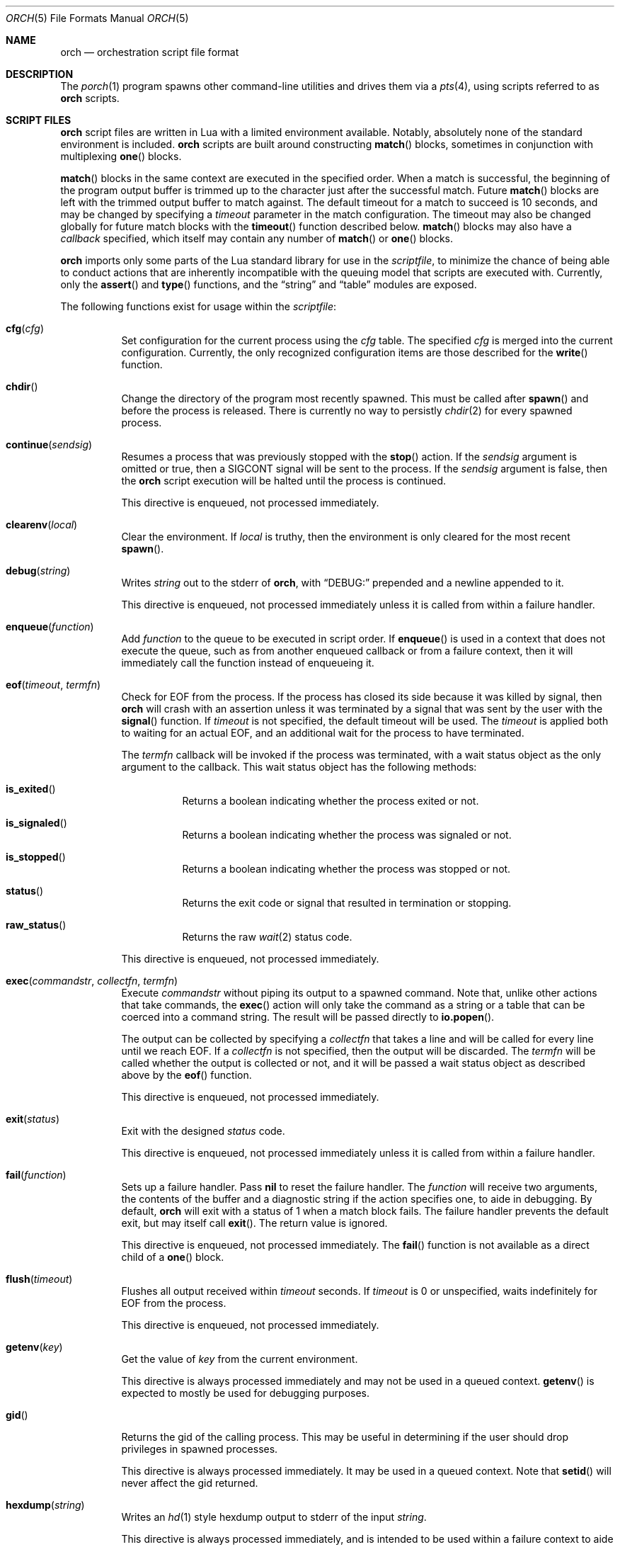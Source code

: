 .\"
.\" Copyright (c) 2024, 2025 Kyle Evans <kevans@FreeBSD.org>
.\"
.\" SPDX-License-Identifier: BSD-2-Clause
.\"
.Dd August 11, 2025
.Dt ORCH 5
.Os
.Sh NAME
.Nm orch
.Nd orchestration script file format
.Sh DESCRIPTION
The
.Xr porch 1
program spawns other command-line utilities and drives them via a
.Xr pts 4 ,
using scripts referred to as
.Nm
scripts.
.Sh SCRIPT FILES
.Nm
script files are written in Lua with a limited environment available.
Notably, absolutely none of the standard environment is included.
.Nm
scripts are built around constructing
.Fn match
blocks, sometimes in conjunction with multiplexing
.Fn one
blocks.
.Pp
.Fn match
blocks in the same context are executed in the specified order.
When a match is successful, the beginning of the program output buffer is
trimmed up to the character just after the successful match.
Future
.Fn match
blocks are left with the trimmed output buffer to match against.
The default timeout for a match to succeed is 10 seconds, and may be changed
by specifying a
.Ar timeout
parameter in the match configuration.
The timeout may also be changed globally for future match blocks with the
.Fn timeout
function described below.
.Fn match
blocks may also have a
.Ar callback
specified, which itself may contain any number of
.Fn match
or
.Fn one
blocks.
.Pp
.Nm
imports only some parts of the Lua standard library for use in the
.Ar scriptfile ,
to minimize the chance of being able to conduct actions that are inherently
incompatible with the queuing model that scripts are executed with.
Currently, only the
.Fn assert
and
.Fn type
functions, and the
.Dq string
and
.Dq table
modules are exposed.
.Pp
The following functions exist for usage within the
.Ar scriptfile :
.Bl -tag -width indent
.It Fn cfg "cfg"
Set configuration for the current process using the
.Fa cfg
table.
The specified
.Fa cfg
is merged into the current configuration.
Currently, the only recognized configuration items are those described for the
.Fn write
function.
.It Fn chdir
Change the directory of the program most recently spawned.
This must be called after
.Fn spawn
and before the process is released.
There is currently no way to persistly
.Xr chdir 2
for every spawned process.
.It Fn continue "sendsig"
Resumes a process that was previously stopped with the
.Fn stop
action.
If the
.Fa sendsig
argument is omitted or true, then a
.Dv SIGCONT
signal will be sent to the process.
If the
.Fa sendsig
argument is false, then the
.Nm
script execution will be halted until the process is continued.
.Pp
This directive is enqueued, not processed immediately.
.It Fn clearenv "local"
Clear the environment.
If
.Fa local
is truthy, then the environment is only cleared for the most recent
.Fn spawn .
.It Fn debug "string"
Writes
.Fa string
out to the stderr of
.Nm ,
with
.Dq DEBUG:
prepended and a newline appended to it.
.Pp
This directive is enqueued, not processed immediately unless it is called from
within a failure handler.
.It Fn enqueue "function"
Add
.Fa function
to the queue to be executed in script order.
If
.Fn enqueue
is used in a context that does not execute the queue, such as from another
enqueued callback or from a failure context, then it will immediately call the
function instead of enqueueing it.
.It Fn eof "timeout" "termfn"
Check for EOF from the process.
If the process has closed its side because it was killed by signal, then
.Nm
will crash with an assertion unless it was terminated by a signal that was sent
by the user with the
.Fn signal
function.
If
.Fa timeout
is not specified, the default timeout will be used.
The
.Fa timeout
is applied both to waiting for an actual EOF, and an additional wait for the
process to have terminated.
.Pp
The
.Fa termfn
callback will be invoked if the process was terminated, with a wait status
object as the only argument to the callback.
This wait status object has the following methods:
.Bl -tag -width indent
.It Fn is_exited
Returns a boolean indicating whether the process exited or not.
.It Fn is_signaled
Returns a boolean indicating whether the process was signaled or not.
.It Fn is_stopped
Returns a boolean indicating whether the process was stopped or not.
.It Fn status
Returns the exit code or signal that resulted in termination or stopping.
.It Fn raw_status
Returns the raw
.Xr wait 2
status code.
.El
.Pp
This directive is enqueued, not processed immediately.
.It Fn exec "commandstr" "collectfn" "termfn"
Execute
.Fa commandstr
without piping its output to a spawned command.
Note that, unlike other actions that take commands, the
.Fn exec
action will only take the command as a string or a table that can be coerced
into a command string.
The result will be passed directly to
.Fn io.popen .
.Pp
The output can be collected by specifying a
.Fa collectfn
that takes a line and will be called for every line until we reach EOF.
If a
.Fa collectfn
is not specified, then the output will be discarded.
The
.Fa termfn
will be called whether the output is collected or not, and it will be passed a
wait status object as described above by the
.Fn eof
function.
.Pp
This directive is enqueued, not processed immediately.
.It Fn exit "status"
Exit with the designed
.Fa status
code.
.Pp
This directive is enqueued, not processed immediately unless it is called from
within a failure handler.
.It Fn fail "function"
Sets up a failure handler.
Pass
.Li nil
to reset the failure handler.
The
.Fa function
will receive two arguments, the contents of the buffer and a diagnostic string
if the action specifies one, to aide in debugging.
By default,
.Nm
will exit with a status of 1 when a match block fails.
The failure handler prevents the default exit, but may itself call
.Fn exit .
The return value is ignored.
.Pp
This directive is enqueued, not processed immediately.
The
.Fn fail
function is not available as a direct child of a
.Fn one
block.
.It Fn flush "timeout"
Flushes all output received within
.Fa timeout
seconds.
If
.Fa timeout
is 0 or unspecified, waits indefinitely for EOF from the process.
.Pp
This directive is enqueued, not processed immediately.
.It Fn getenv "key"
Get the value of
.Fa key
from the current environment.
.Pp
This directive is always processed immediately and may not be used in a queued
context.
.Fn getenv
is expected to mostly be used for debugging purposes.
.It Fn gid
Returns the gid of the calling process.
This may be useful in determining if the user should drop privileges in spawned
processes.
.Pp
This directive is always processed immediately.
It may be used in a queued context.
Note that
.Fn setid
will never affect the gid returned.
.It Fn hexdump "string"
Writes an
.Xr hd 1
style hexdump output to stderr of the input
.Fa string .
.Pp
This directive is always processed immediately, and is intended to be used
within a failure context to aide in analysis of why a match failed.
.It Fn log "logfile" "log_writes"
Sets a logfile for subsequent input and output to the process.
The
.Fa logfile
may be a string specifying a filename or an open file (for lib users).
If a filename is specified, then
.Nm
will open it in write-append mode and preserve existing contents.
Writes to the process will be logged automatically if
.Fa log_writes
is omitted or nil, but will be suppressed if
.Fa log_writes
is false.
.It Fn matcher "type"
Changes the default matcher for subsequent match blocks to the type described
by
.Fa type .
The default
.Fa type
is the
.Dq lua
matcher, which interprets match patterns as lua patterns and executes them
accordingly.
Note that Lua string processing still applies for every pattern matcher.
e.g.,
.Dq \er
will be interpreted as a carriage return for these non-default pattern matchers.
.Pp
The following matcher options are available:
.Bl -tag -width indent
.It Dq lua
Uses Lua pattern matching to match patterns.
.It Dq plain
Treats the pattern as a plain old string; no characters are special.
.It Dq posix
Treats the pattern as a POSIX extended regular expression.
See
.Xr re_format 7
for more details.
.It Dq default
An alias for the
.Dq lua
matcher.
.El
.It Fn pipe "commandstr" "linefilter"
Execute the command in
.Fa commandstr
and pipe any output from it into the spawned process.
Note that, unlike other actions that take commands, the
.Fn pipe
action will only take the command as a string or a table that can be coerced
into a command string.
The result will be passed directly to
.Fn io.popen .
.Pp
If a
.Fa linefilter
callback is passed, then every line from the given command will be ran through
it and the result of the call written to the process instead.
If the callback returns nil, then the line is skipped.
.It Fn raw "boolean"
Changes the raw
.Fn write
state on the process.
.It Fn release
Releases a spawned process for execution.
This is done implicitly when a
.Fn match
block is first encountered.
.Pp
This directive is enqueued, not processed immediately.
.It Fn setgroups "group1" "..."
This calls
.Xr setgroups 2
in the spawned process to set group access.
As with the underlying call, the
.Fa group1
group will become the process effective gid.
Any symbolic names will be resolved as described below in
.Fn setid .
.Pp
As with
.Fn setid
below, an error will be raised if the operation fails.
The user is advised to check the process uid prior to calling
.Fn setgroups .
.Pp
This directive is enqueued, not processed immediately.
.It Fn setid "user" "group"
This calls
.Xr setuid 2
and
.Xr setgid 2
in the spawned process to drop privileges.
The
.Fa user
and
.Fa group
are both optional, but at least one must be specified.
These arguments may either be a symbolic name or a numeric identifier.
Symbolic names will be resolved with
.Xr getpwnam 3
and
.Xr getgrnam 3
respectively.
.Pp
Note that these will raise an error if the procedure fails, so it is best to
confirm that one may drop privileges by checking the process
.Fn uid
first.
.Pp
This directive is enqueued, not processed immediately.
.It Fn setenv "key" "value" "local" , Fn setenv "table" "local"
Set the environment variable
.Fa key
to
.Va value
in the environment.
If
.Fa local
is truthy, then the value is only set for the most recent
.Fn spawn .
The
.Fa table
variant may be used to set multiple environment variables at once.
.It Fn sigblock "signo" "..."
Block all signal
.Fa signo
specified.
Each
.Fa signo
may either be a signal number or a table with signal numbers as values.
.Pp
This directive is enqueued, not processed immediately.
.It Fn sigcatch "signo" "..."
Catch all signal
.Fa signo
specified.
Each
.Fa signo
may either be a signal number or a table with signal numbers as values.
.Pp
This directive is enqueued, not processed immediately.
.It Fn sigclear
Clear the signal mask.
.Pp
This directive is enqueued, not processed immediately.
.It Fn sigignore "signo" "..."
Ignore all signal
.Fa signo
specified.
Each
.Fa signo
may either be a signal number or a table with signal numbers as values.
.Pp
This directive is enqueued, not processed immediately.
.It Fn sigreset "preserve_sigmask"
Resets all signals to be caught and clears the signal mask, unless
.Fa preserve_sigmask
is truthy.
.Pp
This directive is enqueued, not processed immediately.
.It Fn sigunblock "signo" "..."
Unblock all signal
.Fa signo
specified.
Each
.Fa signo
may either be a signal number or a table with signal numbers as values.
.Pp
This directive is enqueued, not processed immediately.
.It Fn signal "signal"
Send the specified
.Fa signal
to the current process.
The process must have already been released, either implicitly or by explicit
.Fn release ,
prior to sending a signal.
It is recommended to match at least one known output from the process before
sending a signal.
.Pp
Signal names known on the current platform are exposed in the
.Va signals
table.
The keys of this table are signal names with a
.Dq SIG
prefix.
Signals not described in this table are also accepted.
.Nm
relies on
.Xr kill 2
to validate the signal for maximum flexibility.
.It Fn size "width" "height"
Set or get the size of the terminal associated with the process.
If at least one of
.Fa width
or
.Fa height
are not nil, then
.Fn size
will resize that dimension of the window.
The new current size of the window is always returned.
.Pp
The window will start off on a fresh spawn with a width and height of 0.
The size of the window is never persisted across processes.
.Pp
This directive is always processed immediately, and thus should always be used
in either an
.Fn enqueue
or
fail context.
.It Fn sleep "duration"
Sleeps for at least the specified
.Fa duration ,
in seconds.
Fractional seconds are supported.
As implemented,
.Nm
may delay execution for a little longer than the specified
.Fa duration ,
but not for any less time.
.Pp
This directive is enqueued, not processed immediately unless it is called from
within a failure handler.
.It Fn spawn "..."
Spawns a new process.
The arguments to
.Fn spawn
are in the traditional argv style.
They may either be specified directly as arguments to the function, or they may
instead be constructed as a single table.
.Nm
will execute a standard
.Ev PATH
search via
.Xr execvp 3 .
Note that the script's directory is added to
.Ev PATH
before execution begins.
The spawned process will inherit the running environment.
.Pp
If the process cannot be spawned, then
.Nm
will exit.
Note that only one process at a time may be matched against.
If a new process is spawned, then the previous process will be killed and
subsequent matches will be against the new process.
.Pp
This directive is enqueued, not processed immediately.
.It Fn stop
Stops the process by sending a
.Dv SIGSTOP
signal to it.
Execution must subsequently be resumed with the
.Fn continue
action.
.Pp
One anticipated use for this is to stop the program before sending input to it,
then attaching a debugger to step through the program's response.
In this scenario, the
.Nm
script would use
.Fn continue false
to avoid sending a
.Dv SIGCONT
to the program, but still performs a
.Xr waitpid 2
until the program has been continued.
Program behavior on detach of the debugger may vary by platform, sometimes
requiring a
.Dv SIGCONT
to be sent to the debuggee to resume execution.
.Pp
No limitations are imposed on what actions may occur between a
.Fn stop
and
.Fn continue .
.Pp
This directive is enqueued, not processed immediately.
.It Fn stty "field" "set" "unset"
Change the specified
.Fa field
as described by
.Fa set
and
.Fa unset .
.Fa field
should be one of
.Dq cflag ,
.Dq iflag ,
.Dq lflag ,
.Dq oflag ,
or
.Dq cc ,
corresponding to the similarly named fields in
.Xr termios 4 .
For the flag fields, the bits in
.Fa set
will be set in the new mask, and the bits in
.Fa unset
will be unset in the new mask.
Either may be 0 or nil to indicate no bits to be set or unset respectively.
The masks for each field may be found in the
.Dq tty
table in the script's global environment.
For instance, ICANON's mask may be referenced as
.Dq tty.lflag.ICANON .
Example usage:
.Bd -literal -offset indent
-- Set ICANON
stty("lflag", tty.lflag.ICANON)

-- Unset ICANON
stty("lflag", nil, tty.lflag.ICANON)

-- Set ECHONL but disable ECHO
stty("lflag", tty.lflag.ECHONL, tty.lflag.ECHO)
.Ed
.Pp
For
.Dq cc ,
the
.Fa unset
argument is ignored, and
.Fa set
should be a table whose keys correspond to a defined
.Dq V*
constant, and whose values are either the empty string to indicate that the
field should be disabled, an integer for VMIN and VTIME, or a string of the form
.Dq ^X
to indicate ctrl-X.
.Pp
Supported entries may be found in the
.Dq tty
table in the script's global environment.
The
.Dq tty.cc
table's keys correspond to supported characters, e.g.,
.Dq tty.cc.VEOF ,
and the associated values are all truthy to indicate that they are supported.
.Pp
This directive is enqueued, not processed immediately.
.It Fn timeout "val"
Adjust the default timeout to
.Fa val
seconds for subsequent
.Fn match
blocks.
The default timeout at script start is 10 seconds.
.Pp
This directive is processed immediately.
.It Fn uid
Returns the uid of the calling process.
This may be useful in determining if the user should drop privileges in spawned
processes.
.Pp
This directive is always processed immediately.
It may be used in a queued context.
Note that
.Fn setid
will never affect the uid returned.
.It Fn write "str" "cfg"
Write
.Fa str
to stdin of the spawned process.
If the process is in
.Fn raw
mode, then
.Fn write
will write the entire
.Fn str
out as given.
If the process is not in
.Fn raw
mode, which is the default, then escape sequences and control characters will be
processed.
Note that lua strings are naturally escape-processed in addition to any escaping
done by
.Nm .
For example, if one wants to send a literal
.Dq "^D"
in non-raw mode, then
.Dq "\e\e^D"
is the correct sequence to do so.
The first backslash escapes the second backslash, then
.Nm
sees just a single backslash preceding the circumflex.
.Pp
This directive is enqueued, not processed immediately.
Execution does not continue to the next command until the
.Fa str
has been completely written.
.Pp
The
.Fa cfg
argument is a table of configuration items for the current send.
The following elements are supported:
.Bl -tag -width indent
.It Va log
Special logging behavior for this
.Fn write ,
if a
.Fn logfile
was issued.
May be set to true or false to indicate that this write should be logged or not
logged, independent of whether
.Fa log_writes
was used when the logfile was configured.
.Pp
.Va log
may also be set to a string that will be logged instead of the actual data to be
written.
Specifying a string will also enable logging of this write, even if
.Fa log_writes
was set to false.
.It Va rate
The rate at which to send
.Fa str .
This is specified as a table with, at a minimum, a
.Va bytes
item to describe how many bytes to send in a single batch.
.Nm
also accepts a
.Va delay
item to describe how long to wait in between each batch, in seconds.
As with the
.Fn sleep
function, fractional seconds are supported.
With a
.Va delay
of 0,
.Nm
will still call into
.Fn sleep
with no delay.
With no
.Va delay ,
.Nm
will send each batch with no delay in between them.
.El
.El
.Sh BLOCK PRIMITIVES
.Ss Match Blocks
The
.Dq match
blocks are the core primitive of
.Nm
scripts.
Setting them up sounds complicated, but some Lua-supplied sugar actually makes
construction of
.Fn match
blocks relatively elegant.
More on this will be demonstrated in the
.Sx EXAMPLES
section.
.Pp
The
.Fn match
function takes exactly one argument: a pattern to match against.
These patterns are Lua patterns, used without modification to check the output
buffer.
The
.Fn match
returns an anonymous function that may be called again with a table to describe
the properties of the
.Fn match
block.
.Pp
The following properties are available:
.Bl -tag -width indent
.It Va callback
Specifies a function to call if the match succeeds.
The
.Va callback
function may itself construct additional
.Dq match /
.Dq any
blocks, that will then be used for output matching before proceeding after the
successfully matched
.Fn match
block.
.It Va timeout
Overrides the current global timeout.
The
.Va timeout
value is measured in seconds.
.El
.Ss One Blocks
Constructing a
.Dq one
block is as simple as calling
.Fn one .
The
.Fn one
function takes a callback as its argument, and this function should setup two or
more
.Fn match
blocks to multiplex between.
The first matching pattern, as specified in script order, will be used and the
rest of the block discarded.
The usual rules of
.Fn match
blocks apply at this point; the callback will be executed, and the callback may
also do further matching.
.Pp
Note that
.Va timeout
likely does work in a
.Fn one
block as you might expect.
.Nm
will effectively wait the full length of the longest timeout for any of the
.Fn match
blocks that it contains.
If some blocks have shorter timeouts than others, then
.Nm
will timeout after the shortest timeout it sees in the block at the time.
If the shorter timeout block still does not match, it will be removed from
consideration and we will wait up until the next shortest timeout would have
expired.
That is, a match will not be granted if the matching output comes in after the
timeout would have elapsed, even if we are still waiting on input for other
blocks.
.Sh EXAMPLES
This listing demonstrates the basic features:
.Bd -literal -offset indent
-- Literally spawns a new command: "Hello there", that we will be examining.
spawn("echo", "Hello there")

-- Sets a new default for subsequent match blocks
timeout(3)

-- Just matches the initial "Hello", output buffer now contains " there" to
-- match against.
match "Hello"

-- You are also welcome to do this, if it feels more natural to you:
match("t")

-- This is effectively ignored since the only match block after it specifies an
-- explicit timeout.  If we had another match block after that one, though, then
-- it would use a one second timeout by default.
timeout(1)

-- This one will fail to match, but we have configured a higher timeout than the
-- global timeout we configured above (one second).
match "Friend" {
	timeout = 5,
}
.Ed
.Pp
This block demonstrates bidirectional communication:
.Bd -literal -offset indent
spawn("cat")

-- The tty we setup is in canonical mode by default, so the trailing \\r is
-- necessary for the spawned process to read it (unless the process turns off
-- canonical mode).
write "Hello there\\r"

match "Hello" {
	callback = function()
		debug("Hello matched")
	end
}
.Ed
.Pp
This block demonstrates more complex nested match blocks:
.Bd -literal -offset indent
spawn("cat")

write "Hello world\\r"

match "Hello" {
	callback = function()
		-- This will match the world sent above...
		match "world" {
			callback = function()
				-- ... and additionally write "FRIENDS" out
				write "FRIENDS\\r"
			end
		}
	end
}

match "FRIENDS" {
	callback = function()
		debug "FRIENDS seen!"
	end
}
.Ed
.Pp
This block demonstrates one blocks:
.Bd -literal -offset indent
spawn("cat")

write "One\\r"

-- These might feel a little bit awkward
one(function()
	-- This match block will end up used because it is specified first.
	match "ne" {
		callback = function()
			debug("This one will be called.")

			-- Script execution continues after the one() block that contains
			-- this match.

			write "One\\r"
		end
	}

	-- This match block will effectively be thrown away.
	match "One" {
		callback = function()
			debug("This one will not be called")
		end
	}
end)

-- This one will match, because the "ne" block's callback wrote it out.
match "One"
.Ed
.Pp
More examples can be found in
.Pa /usr/share/porch/examples .
.Sh SEE ALSO
.Xr porch 1 ,
.Xr pts 4 ,
.Xr termios 4
